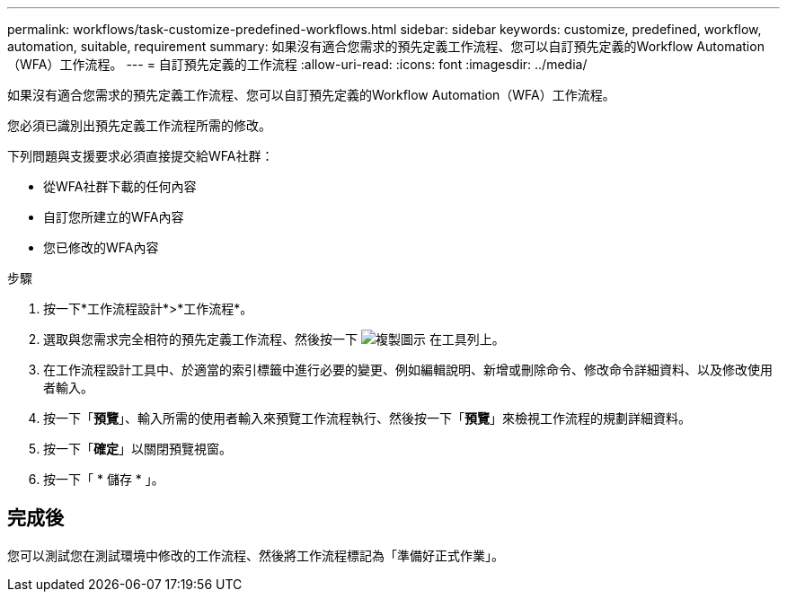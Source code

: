 ---
permalink: workflows/task-customize-predefined-workflows.html 
sidebar: sidebar 
keywords: customize, predefined, workflow, automation, suitable, requirement 
summary: 如果沒有適合您需求的預先定義工作流程、您可以自訂預先定義的Workflow Automation（WFA）工作流程。 
---
= 自訂預先定義的工作流程
:allow-uri-read: 
:icons: font
:imagesdir: ../media/


[role="lead"]
如果沒有適合您需求的預先定義工作流程、您可以自訂預先定義的Workflow Automation（WFA）工作流程。

您必須已識別出預先定義工作流程所需的修改。

下列問題與支援要求必須直接提交給WFA社群：

* 從WFA社群下載的任何內容
* 自訂您所建立的WFA內容
* 您已修改的WFA內容


.步驟
. 按一下*工作流程設計*>*工作流程*。
. 選取與您需求完全相符的預先定義工作流程、然後按一下 image:../media/clone_wfa_icon.gif["複製圖示"] 在工具列上。
. 在工作流程設計工具中、於適當的索引標籤中進行必要的變更、例如編輯說明、新增或刪除命令、修改命令詳細資料、以及修改使用者輸入。
. 按一下「*預覽*」、輸入所需的使用者輸入來預覽工作流程執行、然後按一下「*預覽*」來檢視工作流程的規劃詳細資料。
. 按一下「*確定*」以關閉預覽視窗。
. 按一下「 * 儲存 * 」。




== 完成後

您可以測試您在測試環境中修改的工作流程、然後將工作流程標記為「準備好正式作業」。
